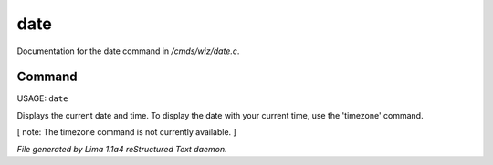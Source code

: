 date
*****

Documentation for the date command in */cmds/wiz/date.c*.

Command
=======

USAGE:  ``date``

Displays the current date and time.  To display the date with your
current time, use the 'timezone' command.

[ note: The timezone command is not currently available. ]

.. TAGS: RST



*File generated by Lima 1.1a4 reStructured Text daemon.*
